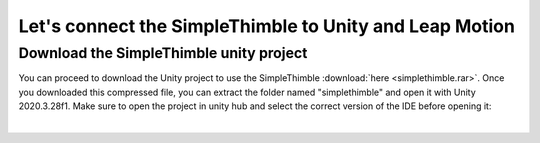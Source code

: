 Let's connect the SimpleThimble to Unity and Leap Motion
++++++++++++++++++++++++++++++++++++++++++++++++++++++++++

Download the SimpleThimble unity project
=========================================
You can proceed to download the Unity project to use the SimpleThimble :download:`here <simplethimble.rar>`.
Once you downloaded this compressed file, you can extract the folder named "simplethimble" and open it with Unity 2020.3.28f1.
Make sure to open the project in unity hub and select the correct version of the IDE before opening it:

.. image:: unityhub.png
   :alt: pref
   :width: 700 px
   :align: center

|